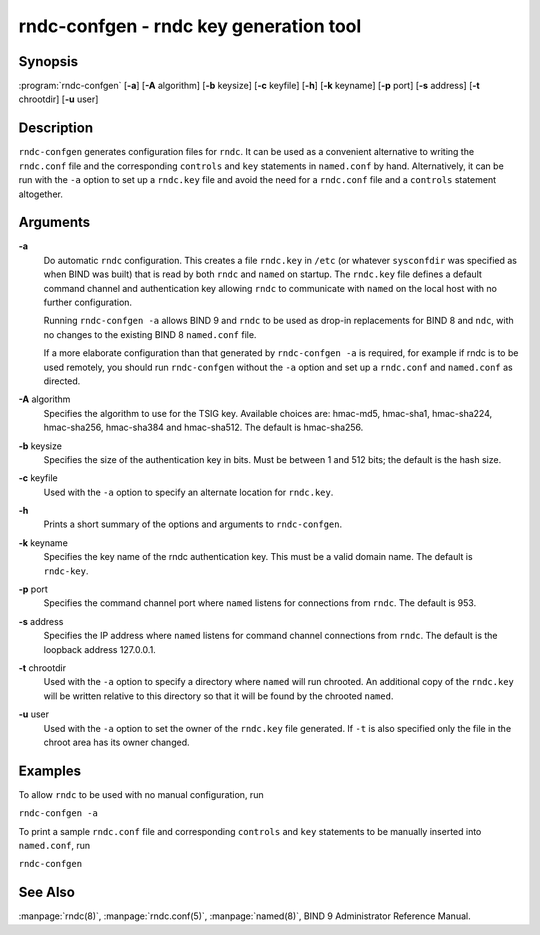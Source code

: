 .. highlight: console

rndc-confgen - rndc key generation tool
=======================================

Synopsis
--------

:program:`rndc-confgen` [**-a**] [**-A** algorithm] [**-b** keysize] [**-c** keyfile] [**-h**] [**-k** keyname] [**-p** port] [**-s** address] [**-t** chrootdir] [**-u** user]

Description
-----------

``rndc-confgen`` generates configuration files for ``rndc``. It can be
used as a convenient alternative to writing the ``rndc.conf`` file and
the corresponding ``controls`` and ``key`` statements in ``named.conf``
by hand. Alternatively, it can be run with the ``-a`` option to set up a
``rndc.key`` file and avoid the need for a ``rndc.conf`` file and a
``controls`` statement altogether.

Arguments
---------

**-a**
   Do automatic ``rndc`` configuration. This creates a file ``rndc.key``
   in ``/etc`` (or whatever ``sysconfdir`` was specified as when BIND
   was built) that is read by both ``rndc`` and ``named`` on startup.
   The ``rndc.key`` file defines a default command channel and
   authentication key allowing ``rndc`` to communicate with ``named`` on
   the local host with no further configuration.

   Running ``rndc-confgen -a`` allows BIND 9 and ``rndc`` to be used as
   drop-in replacements for BIND 8 and ``ndc``, with no changes to the
   existing BIND 8 ``named.conf`` file.

   If a more elaborate configuration than that generated by
   ``rndc-confgen -a`` is required, for example if rndc is to be used
   remotely, you should run ``rndc-confgen`` without the ``-a`` option
   and set up a ``rndc.conf`` and ``named.conf`` as directed.

**-A** algorithm
   Specifies the algorithm to use for the TSIG key. Available choices
   are: hmac-md5, hmac-sha1, hmac-sha224, hmac-sha256, hmac-sha384 and
   hmac-sha512. The default is hmac-sha256.

**-b** keysize
   Specifies the size of the authentication key in bits. Must be between
   1 and 512 bits; the default is the hash size.

**-c** keyfile
   Used with the ``-a`` option to specify an alternate location for
   ``rndc.key``.

**-h**
   Prints a short summary of the options and arguments to
   ``rndc-confgen``.

**-k** keyname
   Specifies the key name of the rndc authentication key. This must be a
   valid domain name. The default is ``rndc-key``.

**-p** port
   Specifies the command channel port where ``named`` listens for
   connections from ``rndc``. The default is 953.

**-s** address
   Specifies the IP address where ``named`` listens for command channel
   connections from ``rndc``. The default is the loopback address
   127.0.0.1.

**-t** chrootdir
   Used with the ``-a`` option to specify a directory where ``named``
   will run chrooted. An additional copy of the ``rndc.key`` will be
   written relative to this directory so that it will be found by the
   chrooted ``named``.

**-u** user
   Used with the ``-a`` option to set the owner of the ``rndc.key`` file
   generated. If ``-t`` is also specified only the file in the chroot
   area has its owner changed.

Examples
--------

To allow ``rndc`` to be used with no manual configuration, run

``rndc-confgen -a``

To print a sample ``rndc.conf`` file and corresponding ``controls`` and
``key`` statements to be manually inserted into ``named.conf``, run

``rndc-confgen``

See Also
--------

:manpage:`rndc(8)`, :manpage:`rndc.conf(5)`, :manpage:`named(8)`, BIND 9 Administrator Reference Manual.
